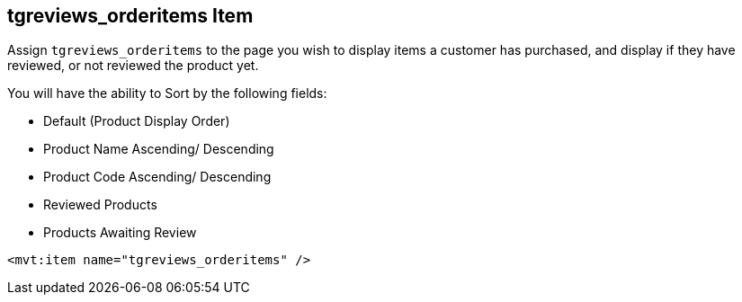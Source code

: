 <<<

[[_tgreviewsOrderItemsItem]]
== tgreviews_orderitems Item

Assign `tgreviews_orderitems` to the page you wish to display items a customer has purchased, and display if they have reviewed, or not reviewed the product yet.

You will have the ability to Sort by the following fields:

- Default (Product Display Order)
- Product Name Ascending/ Descending
- Product Code Ascending/ Descending
- Reviewed Products
- Products Awaiting Review

[source,xml]
----
<mvt:item name="tgreviews_orderitems" />
----

